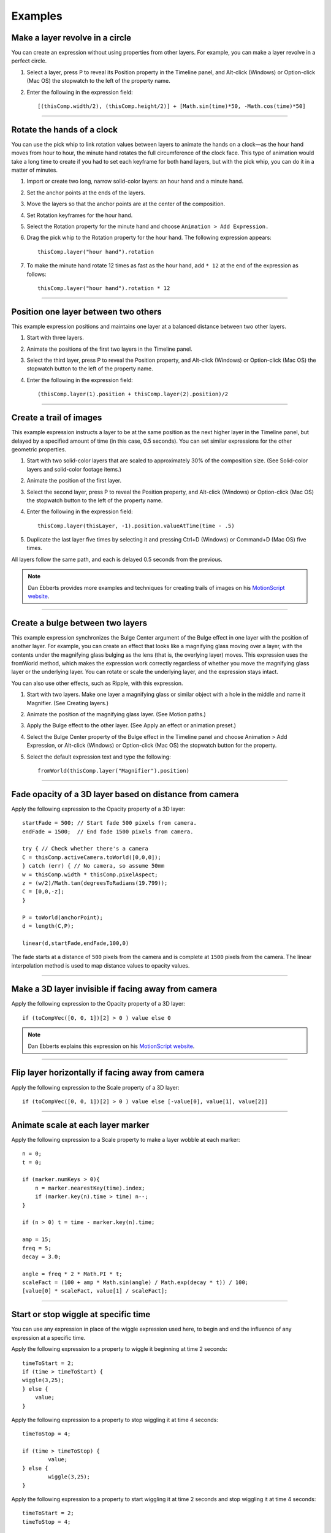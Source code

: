 Examples
############

Make a layer revolve in a circle
******************************************

You can create an expression without using properties from other layers. For example, you can make a layer revolve in a perfect circle.

#. Select a layer, press P to reveal its Position property in the Timeline panel, and Alt-click (Windows) or Option-click (Mac OS) the stopwatch to the left of the property name.
#. Enter the following in the expression field::

	[(thisComp.width/2), (thisComp.height/2)] + [Math.sin(time)*50, -Math.cos(time)*50]

----

Rotate the hands of a clock
****************************

You can use the pick whip to link rotation values between layers to animate the hands on a clock—as the hour hand moves from hour to hour, the minute hand rotates the full circumference of the clock face. This type of animation would take a long time to create if you had to set each keyframe for both hand layers, but with the pick whip, you can do it in a matter of minutes.

#. Import or create two long, narrow solid-color layers: an hour hand and a minute hand.
#. Set the anchor points at the ends of the layers.
#. Move the layers so that the anchor points are at the center of the composition.
#. Set Rotation keyframes for the hour hand.
#. Select the Rotation property for the minute hand and choose ``Animation > Add Expression.``
#. Drag the pick whip to the Rotation property for the hour hand. The following expression appears::

	thisComp.layer("hour hand").rotation

#. To make the minute hand rotate 12 times as fast as the hour hand, add ``* 12`` at the end of the expression as follows::

	thisComp.layer("hour hand").rotation * 12

----

Position one layer between two others
******************************************

This example expression positions and maintains one layer at a balanced distance between two other layers.

#. Start with three layers.
#. Animate the positions of the first two layers in the Timeline panel.
#. Select the third layer, press P to reveal the Position property, and Alt-click (Windows) or Option-click (Mac OS) the stopwatch  button to the left of the property name.
#. Enter the following in the expression field::

	(thisComp.layer(1).position + thisComp.layer(2).position)/2

----

Create a trail of images
******************************************

This example expression instructs a layer to be at the same position as the next higher layer in the Timeline panel, but delayed by a specified amount of time (in this case, 0.5 seconds). You can set similar expressions for the other geometric properties.

#. Start with two solid-color layers that are scaled to approximately 30% of the composition size. (See Solid-color layers and solid-color footage items.)
#. Animate the position of the first layer.
#. Select the second layer, press P to reveal the Position property, and Alt-click (Windows) or Option-click (Mac OS) the stopwatch  button to the left of the property name.
#. Enter the following in the expression field::

	thisComp.layer(thisLayer, -1).position.valueAtTime(time - .5)

#. Duplicate the last layer five times by selecting it and pressing Ctrl+D (Windows) or Command+D (Mac OS) five times.

All layers follow the same path, and each is delayed 0.5 seconds from the previous.

.. note::
	Dan Ebberts provides more examples and techniques for creating trails of images on his `MotionScript website <http://www.motionscript.com/mastering-expressions/follow-the-leader.html>`_.

----

Create a bulge between two layers
******************************************

This example expression synchronizes the Bulge Center argument of the Bulge effect in one layer with the position of another layer. For example, you can create an effect that looks like a magnifying glass moving over a layer, with the contents under the magnifying glass bulging as the lens (that is, the overlying layer) moves. This expression uses the fromWorld method, which makes the expression work correctly regardless of whether you move the magnifying glass layer or the underlying layer. You can rotate or scale the underlying layer, and the expression stays intact.

You can also use other effects, such as Ripple, with this expression.

#. Start with two layers. Make one layer a magnifying glass or similar object with a hole in the middle and name it Magnifier. (See Creating layers.)
#. Animate the position of the magnifying glass layer. (See Motion paths.)
#. Apply the Bulge effect to the other layer. (See Apply an effect or animation preset.)
#. Select the Bulge Center property of the Bulge effect in the Timeline panel and choose Animation > Add Expression, or Alt-click (Windows) or Option-click (Mac OS) the stopwatch  button for the property.
#. Select the default expression text and type the following::

	fromWorld(thisComp.layer("Magnifier").position)

----

Fade opacity of a 3D layer based on distance from camera
********************************************************

Apply the following expression to the Opacity property of a 3D layer::

	startFade = 500; // Start fade 500 pixels from camera.
	endFade = 1500;  // End fade 1500 pixels from camera.

	try { // Check whether there's a camera
    	C = thisComp.activeCamera.toWorld([0,0,0]);
	} catch (err) { // No camera, so assume 50mm
    	w = thisComp.width * thisComp.pixelAspect;
    	z = (w/2)/Math.tan(degreesToRadians(19.799));
    	C = [0,0,-z];
	}

	P = toWorld(anchorPoint);
	d = length(C,P);

	linear(d,startFade,endFade,100,0)

The fade starts at a distance of ``500`` pixels from the camera and is complete at ``1500`` pixels from the camera. The linear interpolation method is used to map distance values to opacity values.

----

Make a 3D layer invisible if facing away from camera
****************************************************

Apply the following expression to the Opacity property of a 3D layer::

  if (toCompVec([0, 0, 1])[2] > 0 ) value else 0

.. note::
	Dan Ebberts explains this expression on his `MotionScript website <http://www.adobe.com/go/learn_ae_motionscriptinvisiblelayer>`_.

----

Flip layer horizontally if facing away from camera
**************************************************

Apply the following expression to the Scale property of a 3D layer::

  if (toCompVec([0, 0, 1])[2] > 0 ) value else [-value[0], value[1], value[2]]

----

Animate scale at each layer marker
******************************************

Apply the following expression to a Scale property to make a layer wobble at each marker::

  n = 0;
  t = 0;

  if (marker.numKeys > 0){
      n = marker.nearestKey(time).index;
      if (marker.key(n).time > time) n--;
  }

  if (n > 0) t = time - marker.key(n).time;

  amp = 15;
  freq = 5;
  decay = 3.0;

  angle = freq * 2 * Math.PI * t;
  scaleFact = (100 + amp * Math.sin(angle) / Math.exp(decay * t)) / 100;
  [value[0] * scaleFact, value[1] / scaleFact];

----

Start or stop wiggle at specific time
******************************************

You can use any expression in place of the wiggle expression used here, to begin and end the influence of any expression at a specific time.

Apply the following expression to a property to wiggle it beginning at time 2 seconds::

	timeToStart = 2;
	if (time > timeToStart) {
        wiggle(3,25);
	} else {
  	    value;
	}

Apply the following expression to a property to stop wiggling it at time 4 seconds::

	timeToStop = 4;

	if (time > timeToStop) {
		value;
	} else {
		wiggle(3,25);
	}

Apply the following expression to a property to start wiggling it at time 2 seconds and stop wiggling it at time 4 seconds::

	timeToStart = 2;
	timeToStop = 4;

	if ((time > timeToStart) && (time < timeToStop)) {
	  wiggle(3,25);
	} else {
	  value;
	}

----

Match camera focal plane to another layer
******************************************

Apply the following expression to the Focus Distance property of a camera layer to have its focus distance match the distance to the anchor point of a layer named “target”::

	target = thisComp.layer("target");
	V1 = target.toWorld(target.anchorPoint) - toWorld([0,0,0]);
	V2 = toWorldVec([0,0,1]);
	dot(V1,V2);

.. note::
	Dan Ebberts explains this expression example in detail on his `Motionscript website <http://motionscript.com/design-guide/auto-focus.html>`_.
